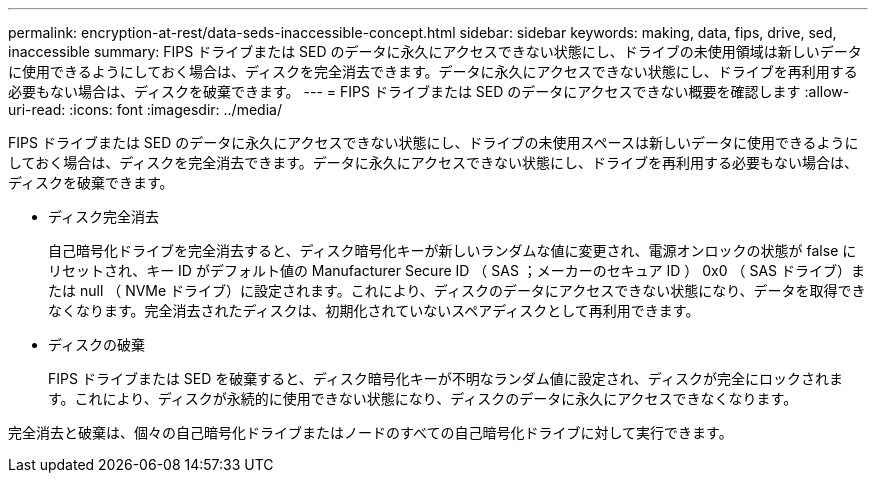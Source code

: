 ---
permalink: encryption-at-rest/data-seds-inaccessible-concept.html 
sidebar: sidebar 
keywords: making, data, fips, drive, sed, inaccessible 
summary: FIPS ドライブまたは SED のデータに永久にアクセスできない状態にし、ドライブの未使用領域は新しいデータに使用できるようにしておく場合は、ディスクを完全消去できます。データに永久にアクセスできない状態にし、ドライブを再利用する必要もない場合は、ディスクを破棄できます。 
---
= FIPS ドライブまたは SED のデータにアクセスできない概要を確認します
:allow-uri-read: 
:icons: font
:imagesdir: ../media/


[role="lead"]
FIPS ドライブまたは SED のデータに永久にアクセスできない状態にし、ドライブの未使用スペースは新しいデータに使用できるようにしておく場合は、ディスクを完全消去できます。データに永久にアクセスできない状態にし、ドライブを再利用する必要もない場合は、ディスクを破棄できます。

* ディスク完全消去
+
自己暗号化ドライブを完全消去すると、ディスク暗号化キーが新しいランダムな値に変更され、電源オンロックの状態が false にリセットされ、キー ID がデフォルト値の Manufacturer Secure ID （ SAS ；メーカーのセキュア ID ） 0x0 （ SAS ドライブ）または null （ NVMe ドライブ）に設定されます。これにより、ディスクのデータにアクセスできない状態になり、データを取得できなくなります。完全消去されたディスクは、初期化されていないスペアディスクとして再利用できます。

* ディスクの破棄
+
FIPS ドライブまたは SED を破棄すると、ディスク暗号化キーが不明なランダム値に設定され、ディスクが完全にロックされます。これにより、ディスクが永続的に使用できない状態になり、ディスクのデータに永久にアクセスできなくなります。



完全消去と破棄は、個々の自己暗号化ドライブまたはノードのすべての自己暗号化ドライブに対して実行できます。

